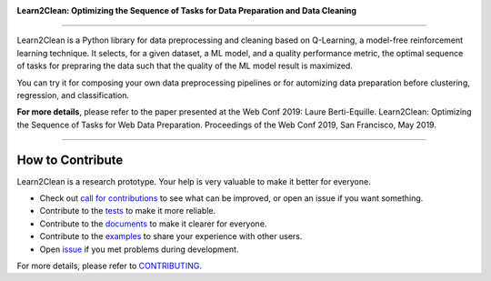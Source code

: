 .. image:: ./docs/images/learn2clean.png

**Learn2Clean: Optimizing the Sequence of Tasks for Data Preparation and Data Cleaning**

|License|

-----------------------

Learn2Clean is a Python library for data preprocessing and cleaning based on Q-Learning, a model-free reinforcement learning technique. It selects, for a given dataset, a ML model, and a quality performance metric, the optimal sequence of tasks for prepraring the data such that the quality of the ML model result is maximized. 

You can try it for composing your own data preprocessing pipelines or for automizing data preparation before clustering, regression, and classification.


.. image:: ./docs/images/figure_Learn2Clean.jpeg


**For more details**, please refer to the paper presented at the Web Conf 2019:
Laure Berti-Equille. Learn2Clean: Optimizing the Sequence of Tasks for Web Data Preparation. Proceedings of the Web Conf 2019, San Francisco, May 2019.


--------------------------

How to Contribute
=================

Learn2Clean is a research prototype. Your help is very valuable to make it better for everyone.

- Check out `call for contributions <https://github.com/LaureBerti/Learn2Clean/labels/call-for-contributions>`__ to see what can be improved, or open an issue if you want something.
- Contribute to the `tests <https://github.com/LaureBerti/Learn2Clean/tree/master/tests>`__ to make it more reliable. 
- Contribute to the `documents <https://github.com/LaureBerti/Learn2Clean/tree/master/docs>`__ to make it clearer for everyone.
- Contribute to the `examples <https://github.com/LaureBerti/Learn2Clean/master/examples>`__ to share your experience with other users.
- Open `issue <https://github.com/LaureBerti/Learn2Clean/issues>`__ if you met problems during development.

For more details, please refer to `CONTRIBUTING <https://github.com/LaureBerti/Learn2Clean/blob/master/docs/contributing.rst>`__.

.. |License| image:: https://img.shields.io/badge/License-BSD%203--Clause-blue.svg
   :target: https://github.com/LaureBerti/Learn2Clean/blob/master/LICENSE
